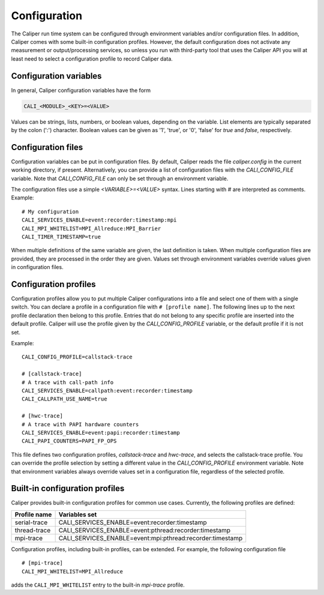 Configuration
================================

The Caliper run time system can be configured through environment
variables and/or configuration files. In addition, Caliper comes with
some built-in configuration profiles. However, the default
configuration does not activate any measurement or output/processing
services, so unless you run with third-party tool that uses the
Caliper API you will at least need to select a configuration profile
to record Caliper data.


Configuration variables
--------------------------------

In general, Caliper configuration variables have the form

.. code-block:: sh

                CALI_<MODULE>_<KEY>=<VALUE>

Values can be strings, lists, numbers, or boolean values, depending on
the variable. List elements are typically separated by the colon (':')
character. Boolean values can be given as '1', 'true', or '0', 'false'
for *true* and *false*, respectively.


Configuration files
--------------------------------

Configuration variables can be put in configuration files. By default,
Caliper reads the file `caliper.config` in the current working
directory, if present. Alternatively, you can provide a list of
configuration files with the `CALI_CONFIG_FILE` variable. Note that
`CALI_CONFIG_FILE` can only be set through an environment variable.

The configuration files use a simple `<VARIABLE>=<VALUE>`
syntax. Lines starting with `#` are interpreted as comments.
Example::

  # My configuration
  CALI_SERVICES_ENABLE=event:recorder:timestamp:mpi
  CALI_MPI_WHITELIST=MPI_Allreduce:MPI_Barrier
  CALI_TIMER_TIMESTAMP=true

When multiple definitions of the same variable are given, the last
definition is taken. When multiple configuration files are provided,
they are processed in the order they are given. Values set through
environment variables override values given in configuration files.

Configuration profiles
--------------------------------

Configuration profiles allow you to put multiple Caliper
configurations into a file and select one of them with a single
switch. You can declare a profile in a configuration file with ``#
[profile name]``. The following lines up to the next profile
declaration then belong to this profile. Entries that do not belong to
any specific profile are inserted into the default profile. Caliper
will use the profile given by the `CALI_CONFIG_PROFILE` variable, or
the default profile if it is not set.

Example::

  CALI_CONFIG_PROFILE=callstack-trace

  # [callstack-trace]
  # A trace with call-path info
  CALI_SERVICES_ENABLE=callpath:event:recorder:timestamp
  CALI_CALLPATH_USE_NAME=true

  # [hwc-trace]
  # A trace with PAPI hardware counters
  CALI_SERVICES_ENABLE=event:papi:recorder:timestamp
  CALI_PAPI_COUNTERS=PAPI_FP_OPS

This file defines two configuration profiles, *callstack-trace* and
*hwc-trace*, and selects the callstack-trace profile. You can override
the profile selection by setting a different value in the
`CALI_CONFIG_PROFILE` environment variable. Note that environment
variables always override values set in a configuration file,
regardless of the selected profile.

Built-in configuration profiles
--------------------------------

Caliper provides built-in configuration profiles for common use
cases. Currently, the following profiles are defined:

============  =============
Profile name  Variables set
============  =============
serial-trace  CALI_SERVICES_ENABLE=event:recorder:timestamp
thread-trace  CALI_SERVICES_ENABLE=event:pthread:recorder:timestamp
mpi-trace     CALI_SERVICES_ENABLE=event:mpi:pthread:recorder:timestamp
============  =============

Configuration profiles, including built-in profiles, can be
extended. For example, the following configuration file ::

  # [mpi-trace]
  CALI_MPI_WHITELIST=MPI_Allreduce

adds the ``CALI_MPI_WHITELIST`` entry to the built-in `mpi-trace`
profile.

